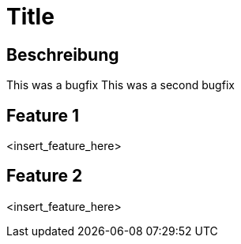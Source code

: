 = Title

== Beschreibung

This was a bugfix
This was a second bugfix

== Feature 1

<insert_feature_here>

== Feature 2

<insert_feature_here>